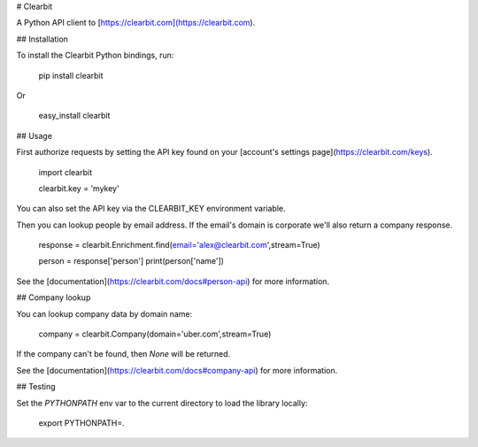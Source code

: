 # Clearbit

A Python API client to [https://clearbit.com](https://clearbit.com).

## Installation

To install the Clearbit Python bindings, run:

    pip install clearbit

Or

    easy_install clearbit

## Usage

First authorize requests by setting the API key found on your [account's settings page](https://clearbit.com/keys).

    import clearbit

    clearbit.key = 'mykey'

You can also set the API key via the CLEARBIT_KEY environment variable.

Then you can lookup people by email address. If the email's domain is corporate we'll also return a company response.

    response = clearbit.Enrichment.find(email='alex@clearbit.com',stream=True)

    person = response['person']
    print(person['name'])

See the [documentation](https://clearbit.com/docs#person-api) for more information.

## Company lookup

You can lookup company data by domain name:

    company = clearbit.Company(domain='uber.com',stream=True)

If the company can't be found, then `None` will be returned.

See the [documentation](https://clearbit.com/docs#company-api) for more information.

## Testing

Set the `PYTHONPATH` env var to the current directory to load the library locally:

    export PYTHONPATH=.
